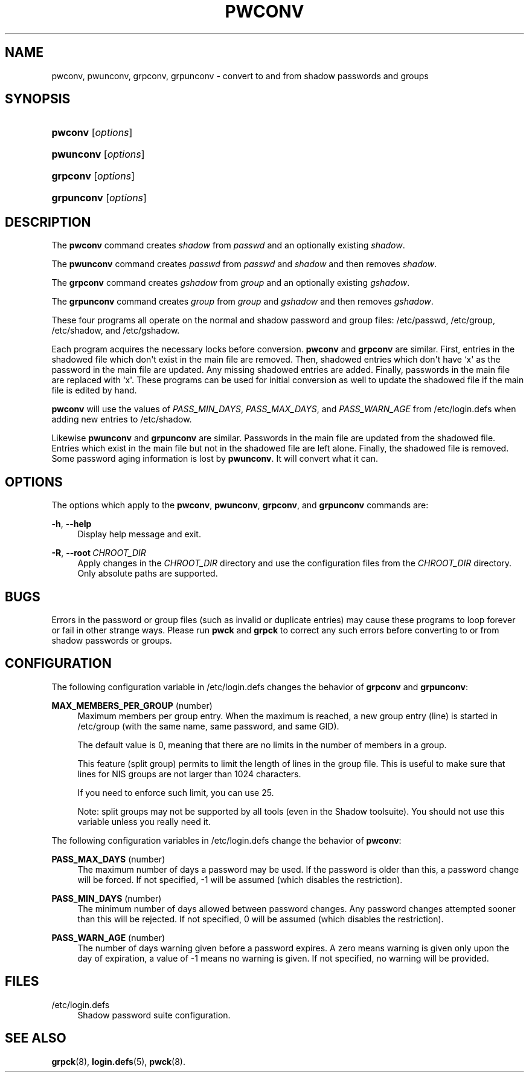 '\" t
.\"     Title: pwconv
.\"    Author: Marek Michałkiewicz
.\" Generator: DocBook XSL Stylesheets vsnapshot <http://docbook.sf.net/>
.\"      Date: 06/18/2024
.\"    Manual: System Management Commands
.\"    Source: shadow-utils 4.16.0
.\"  Language: English
.\"
.TH "PWCONV" "8" "06/18/2024" "shadow\-utils 4\&.16\&.0" "System Management Commands"
.\" -----------------------------------------------------------------
.\" * Define some portability stuff
.\" -----------------------------------------------------------------
.\" ~~~~~~~~~~~~~~~~~~~~~~~~~~~~~~~~~~~~~~~~~~~~~~~~~~~~~~~~~~~~~~~~~
.\" http://bugs.debian.org/507673
.\" http://lists.gnu.org/archive/html/groff/2009-02/msg00013.html
.\" ~~~~~~~~~~~~~~~~~~~~~~~~~~~~~~~~~~~~~~~~~~~~~~~~~~~~~~~~~~~~~~~~~
.ie \n(.g .ds Aq \(aq
.el       .ds Aq '
.\" -----------------------------------------------------------------
.\" * set default formatting
.\" -----------------------------------------------------------------
.\" disable hyphenation
.nh
.\" disable justification (adjust text to left margin only)
.ad l
.\" -----------------------------------------------------------------
.\" * MAIN CONTENT STARTS HERE *
.\" -----------------------------------------------------------------
.SH "NAME"
pwconv, pwunconv, grpconv, grpunconv \- convert to and from shadow passwords and groups
.SH "SYNOPSIS"
.HP \w'\fBpwconv\fR\ 'u
\fBpwconv\fR [\fIoptions\fR]
.HP \w'\fBpwunconv\fR\ 'u
\fBpwunconv\fR [\fIoptions\fR]
.HP \w'\fBgrpconv\fR\ 'u
\fBgrpconv\fR [\fIoptions\fR]
.HP \w'\fBgrpunconv\fR\ 'u
\fBgrpunconv\fR [\fIoptions\fR]
.SH "DESCRIPTION"
.PP
The
\fBpwconv\fR
command creates
\fIshadow\fR
from
\fIpasswd\fR
and an optionally existing
\fIshadow\fR\&.
.PP
The
\fBpwunconv\fR
command creates
\fIpasswd\fR
from
\fIpasswd\fR
and
\fIshadow\fR
and then removes
\fIshadow\fR\&.
.PP
The
\fBgrpconv\fR
command creates
\fIgshadow\fR
from
\fIgroup\fR
and an optionally existing
\fIgshadow\fR\&.
.PP
The
\fBgrpunconv\fR
command creates
\fIgroup\fR
from
\fIgroup\fR
and
\fIgshadow\fR
and then removes
\fIgshadow\fR\&.
.PP
These four programs all operate on the normal and shadow password and group files:
/etc/passwd,
/etc/group,
/etc/shadow, and
/etc/gshadow\&.
.PP
Each program acquires the necessary locks before conversion\&.
\fBpwconv\fR
and
\fBgrpconv\fR
are similar\&. First, entries in the shadowed file which don\*(Aqt exist in the main file are removed\&. Then, shadowed entries which don\*(Aqt have `x\*(Aq as the password in the main file are updated\&. Any missing shadowed entries are added\&. Finally, passwords in the main file are replaced with `x\*(Aq\&. These programs can be used for initial conversion as well to update the shadowed file if the main file is edited by hand\&.
.PP
\fBpwconv\fR
will use the values of
\fIPASS_MIN_DAYS\fR,
\fIPASS_MAX_DAYS\fR, and
\fIPASS_WARN_AGE\fR
from
/etc/login\&.defs
when adding new entries to
/etc/shadow\&.
.PP
Likewise
\fBpwunconv\fR
and
\fBgrpunconv\fR
are similar\&. Passwords in the main file are updated from the shadowed file\&. Entries which exist in the main file but not in the shadowed file are left alone\&. Finally, the shadowed file is removed\&. Some password aging information is lost by
\fBpwunconv\fR\&. It will convert what it can\&.
.SH "OPTIONS"
.PP
The options which apply to the
\fBpwconv\fR,
\fBpwunconv\fR,
\fBgrpconv\fR, and
\fBgrpunconv\fR
commands are:
.PP
\fB\-h\fR, \fB\-\-help\fR
.RS 4
Display help message and exit\&.
.RE
.PP
\fB\-R\fR, \fB\-\-root\fR\ \&\fICHROOT_DIR\fR
.RS 4
Apply changes in the
\fICHROOT_DIR\fR
directory and use the configuration files from the
\fICHROOT_DIR\fR
directory\&. Only absolute paths are supported\&.
.RE
.SH "BUGS"
.PP
Errors in the password or group files (such as invalid or duplicate entries) may cause these programs to loop forever or fail in other strange ways\&. Please run
\fBpwck\fR
and
\fBgrpck\fR
to correct any such errors before converting to or from shadow passwords or groups\&.
.SH "CONFIGURATION"
.PP
The following configuration variable in
/etc/login\&.defs
changes the behavior of
\fBgrpconv\fR
and
\fBgrpunconv\fR:
.PP
\fBMAX_MEMBERS_PER_GROUP\fR (number)
.RS 4
Maximum members per group entry\&. When the maximum is reached, a new group entry (line) is started in
/etc/group
(with the same name, same password, and same GID)\&.
.sp
The default value is 0, meaning that there are no limits in the number of members in a group\&.
.sp
This feature (split group) permits to limit the length of lines in the group file\&. This is useful to make sure that lines for NIS groups are not larger than 1024 characters\&.
.sp
If you need to enforce such limit, you can use 25\&.
.sp
Note: split groups may not be supported by all tools (even in the Shadow toolsuite)\&. You should not use this variable unless you really need it\&.
.RE
.PP
The following configuration variables in
/etc/login\&.defs
change the behavior of
\fBpwconv\fR:
.PP
\fBPASS_MAX_DAYS\fR (number)
.RS 4
The maximum number of days a password may be used\&. If the password is older than this, a password change will be forced\&. If not specified, \-1 will be assumed (which disables the restriction)\&.
.RE
.PP
\fBPASS_MIN_DAYS\fR (number)
.RS 4
The minimum number of days allowed between password changes\&. Any password changes attempted sooner than this will be rejected\&. If not specified, 0 will be assumed (which disables the restriction)\&.
.RE
.PP
\fBPASS_WARN_AGE\fR (number)
.RS 4
The number of days warning given before a password expires\&. A zero means warning is given only upon the day of expiration, a value of \-1 means no warning is given\&. If not specified, no warning will be provided\&.
.RE
.SH "FILES"
.PP
/etc/login\&.defs
.RS 4
Shadow password suite configuration\&.
.RE
.SH "SEE ALSO"
.PP
\fBgrpck\fR(8),
\fBlogin.defs\fR(5),
\fBpwck\fR(8)\&.
